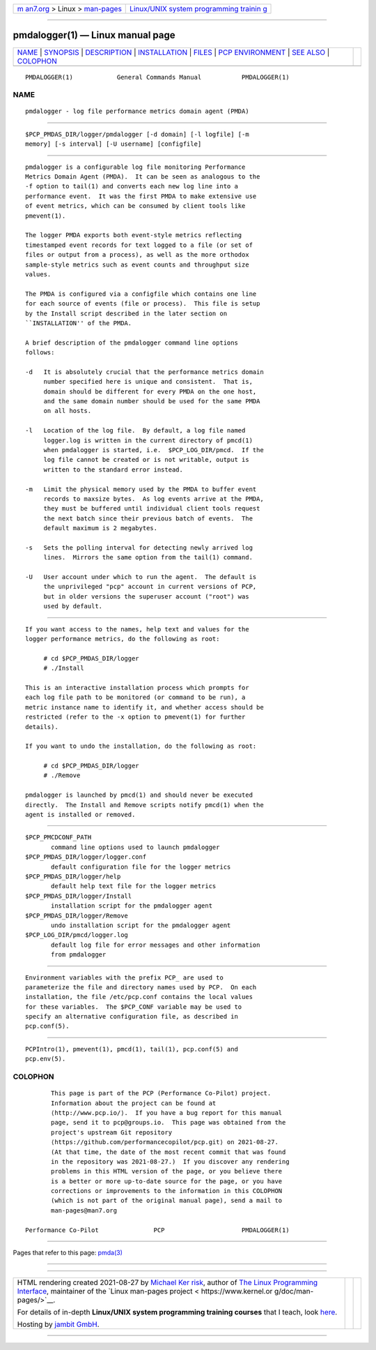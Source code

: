 .. container:: page-top

.. container:: nav-bar

   +----------------------------------+----------------------------------+
   | `m                               | `Linux/UNIX system programming   |
   | an7.org <../../../index.html>`__ | trainin                          |
   | > Linux >                        | g <http://man7.org/training/>`__ |
   | `man-pages <../index.html>`__    |                                  |
   +----------------------------------+----------------------------------+

--------------

pmdalogger(1) — Linux manual page
=================================

+-----------------------------------+-----------------------------------+
| `NAME <#NAME>`__ \|               |                                   |
| `SYNOPSIS <#SYNOPSIS>`__ \|       |                                   |
| `DESCRIPTION <#DESCRIPTION>`__ \| |                                   |
| `INSTALLATION <#INSTALLATION>`__  |                                   |
| \| `FILES <#FILES>`__ \|          |                                   |
| `PCP                              |                                   |
| ENVIRONMENT <#PCP_ENVIRONMENT>`__ |                                   |
| \| `SEE ALSO <#SEE_ALSO>`__ \|    |                                   |
| `COLOPHON <#COLOPHON>`__          |                                   |
+-----------------------------------+-----------------------------------+
| .. container:: man-search-box     |                                   |
+-----------------------------------+-----------------------------------+

::

   PMDALOGGER(1)            General Commands Manual           PMDALOGGER(1)

NAME
-------------------------------------------------

::

          pmdalogger - log file performance metrics domain agent (PMDA)


---------------------------------------------------------

::

          $PCP_PMDAS_DIR/logger/pmdalogger [-d domain] [-l logfile] [-m
          memory] [-s interval] [-U username] [configfile]


---------------------------------------------------------------

::

          pmdalogger is a configurable log file monitoring Performance
          Metrics Domain Agent (PMDA).  It can be seen as analogous to the
          -f option to tail(1) and converts each new log line into a
          performance event.  It was the first PMDA to make extensive use
          of event metrics, which can be consumed by client tools like
          pmevent(1).

          The logger PMDA exports both event-style metrics reflecting
          timestamped event records for text logged to a file (or set of
          files or output from a process), as well as the more orthodox
          sample-style metrics such as event counts and throughput size
          values.

          The PMDA is configured via a configfile which contains one line
          for each source of events (file or process).  This file is setup
          by the Install script described in the later section on
          ``INSTALLATION'' of the PMDA.

          A brief description of the pmdalogger command line options
          follows:

          -d   It is absolutely crucial that the performance metrics domain
               number specified here is unique and consistent.  That is,
               domain should be different for every PMDA on the one host,
               and the same domain number should be used for the same PMDA
               on all hosts.

          -l   Location of the log file.  By default, a log file named
               logger.log is written in the current directory of pmcd(1)
               when pmdalogger is started, i.e.  $PCP_LOG_DIR/pmcd.  If the
               log file cannot be created or is not writable, output is
               written to the standard error instead.

          -m   Limit the physical memory used by the PMDA to buffer event
               records to maxsize bytes.  As log events arrive at the PMDA,
               they must be buffered until individual client tools request
               the next batch since their previous batch of events.  The
               default maximum is 2 megabytes.

          -s   Sets the polling interval for detecting newly arrived log
               lines.  Mirrors the same option from the tail(1) command.

          -U   User account under which to run the agent.  The default is
               the unprivileged "pcp" account in current versions of PCP,
               but in older versions the superuser account ("root") was
               used by default.


-----------------------------------------------------------------

::

          If you want access to the names, help text and values for the
          logger performance metrics, do the following as root:

               # cd $PCP_PMDAS_DIR/logger
               # ./Install

          This is an interactive installation process which prompts for
          each log file path to be monitored (or command to be run), a
          metric instance name to identify it, and whether access should be
          restricted (refer to the -x option to pmevent(1) for further
          details).

          If you want to undo the installation, do the following as root:

               # cd $PCP_PMDAS_DIR/logger
               # ./Remove

          pmdalogger is launched by pmcd(1) and should never be executed
          directly.  The Install and Remove scripts notify pmcd(1) when the
          agent is installed or removed.


---------------------------------------------------

::

          $PCP_PMCDCONF_PATH
                 command line options used to launch pmdalogger
          $PCP_PMDAS_DIR/logger/logger.conf
                 default configuration file for the logger metrics
          $PCP_PMDAS_DIR/logger/help
                 default help text file for the logger metrics
          $PCP_PMDAS_DIR/logger/Install
                 installation script for the pmdalogger agent
          $PCP_PMDAS_DIR/logger/Remove
                 undo installation script for the pmdalogger agent
          $PCP_LOG_DIR/pmcd/logger.log
                 default log file for error messages and other information
                 from pmdalogger


-----------------------------------------------------------------------

::

          Environment variables with the prefix PCP_ are used to
          parameterize the file and directory names used by PCP.  On each
          installation, the file /etc/pcp.conf contains the local values
          for these variables.  The $PCP_CONF variable may be used to
          specify an alternative configuration file, as described in
          pcp.conf(5).


---------------------------------------------------------

::

          PCPIntro(1), pmevent(1), pmcd(1), tail(1), pcp.conf(5) and
          pcp.env(5).

COLOPHON
---------------------------------------------------------

::

          This page is part of the PCP (Performance Co-Pilot) project.
          Information about the project can be found at 
          ⟨http://www.pcp.io/⟩.  If you have a bug report for this manual
          page, send it to pcp@groups.io.  This page was obtained from the
          project's upstream Git repository
          ⟨https://github.com/performancecopilot/pcp.git⟩ on 2021-08-27.
          (At that time, the date of the most recent commit that was found
          in the repository was 2021-08-27.)  If you discover any rendering
          problems in this HTML version of the page, or you believe there
          is a better or more up-to-date source for the page, or you have
          corrections or improvements to the information in this COLOPHON
          (which is not part of the original manual page), send a mail to
          man-pages@man7.org

   Performance Co-Pilot               PCP                     PMDALOGGER(1)

--------------

Pages that refer to this page: `pmda(3) <../man3/pmda.3.html>`__

--------------

--------------

.. container:: footer

   +-----------------------+-----------------------+-----------------------+
   | HTML rendering        |                       | |Cover of TLPI|       |
   | created 2021-08-27 by |                       |                       |
   | `Michael              |                       |                       |
   | Ker                   |                       |                       |
   | risk <https://man7.or |                       |                       |
   | g/mtk/index.html>`__, |                       |                       |
   | author of `The Linux  |                       |                       |
   | Programming           |                       |                       |
   | Interface <https:     |                       |                       |
   | //man7.org/tlpi/>`__, |                       |                       |
   | maintainer of the     |                       |                       |
   | `Linux man-pages      |                       |                       |
   | project <             |                       |                       |
   | https://www.kernel.or |                       |                       |
   | g/doc/man-pages/>`__. |                       |                       |
   |                       |                       |                       |
   | For details of        |                       |                       |
   | in-depth **Linux/UNIX |                       |                       |
   | system programming    |                       |                       |
   | training courses**    |                       |                       |
   | that I teach, look    |                       |                       |
   | `here <https://ma     |                       |                       |
   | n7.org/training/>`__. |                       |                       |
   |                       |                       |                       |
   | Hosting by `jambit    |                       |                       |
   | GmbH                  |                       |                       |
   | <https://www.jambit.c |                       |                       |
   | om/index_en.html>`__. |                       |                       |
   +-----------------------+-----------------------+-----------------------+

--------------

.. container:: statcounter

   |Web Analytics Made Easy - StatCounter|

.. |Cover of TLPI| image:: https://man7.org/tlpi/cover/TLPI-front-cover-vsmall.png
   :target: https://man7.org/tlpi/
.. |Web Analytics Made Easy - StatCounter| image:: https://c.statcounter.com/7422636/0/9b6714ff/1/
   :class: statcounter
   :target: https://statcounter.com/
